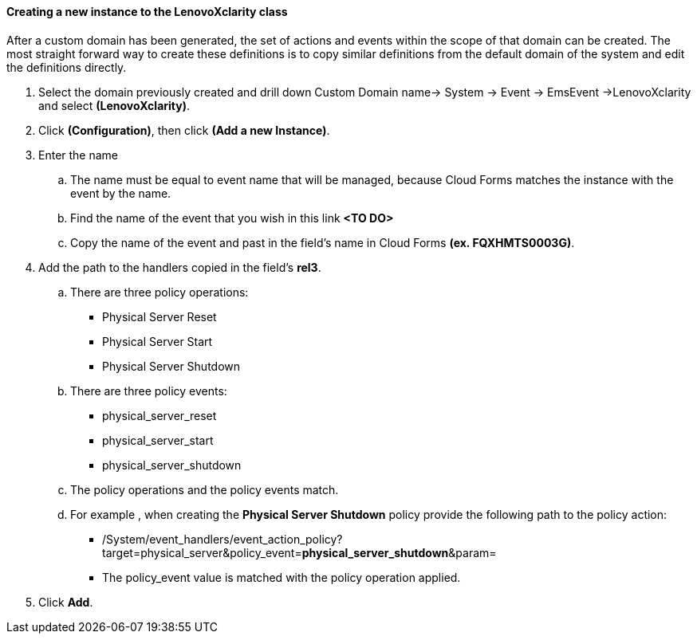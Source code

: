 ==== Creating a new instance to the LenovoXclarity class

After a custom domain has been generated, the set of actions and events within the scope of that domain can be created.   The most straight forward way to create these definitions is to copy similar definitions from the default domain of the system and edit the definitions directly.

. Select the domain previously created and drill down Custom Domain name→ System → Event → EmsEvent →LenovoXclarity and select **(LenovoXclarity)**.

. Click **(Configuration)**, then click **(Add a new Instance)**.

. Enter the name

    .. The name must be equal to event name that will be managed, because Cloud Forms matches the instance with the event by the name.
    
    .. Find the name of the event that you wish in this link **<TO DO>**
    
    .. Copy the name of the event and past in the field’s name in Cloud Forms **(ex. FQXHMTS0003G)**.

. Add the path to the handlers copied in the field’s **rel3**.

    .. There are three policy operations:
        
        * Physical Server Reset
    
        * Physical Server Start

        * Physical Server Shutdown
    
    .. There are three policy events:

        * physical_server_reset

        * physical_server_start

        * physical_server_shutdown
        
    .. The policy operations and the policy events match.

    .. For example , when creating the **Physical Server Shutdown** policy provide the following path to the policy action:

        * /System/event_handlers/event_action_policy?target=physical_server&policy_event=**physical_server_shutdown**&param=
    
        * The policy_event value is matched with the policy operation applied.

. Click **Add**.